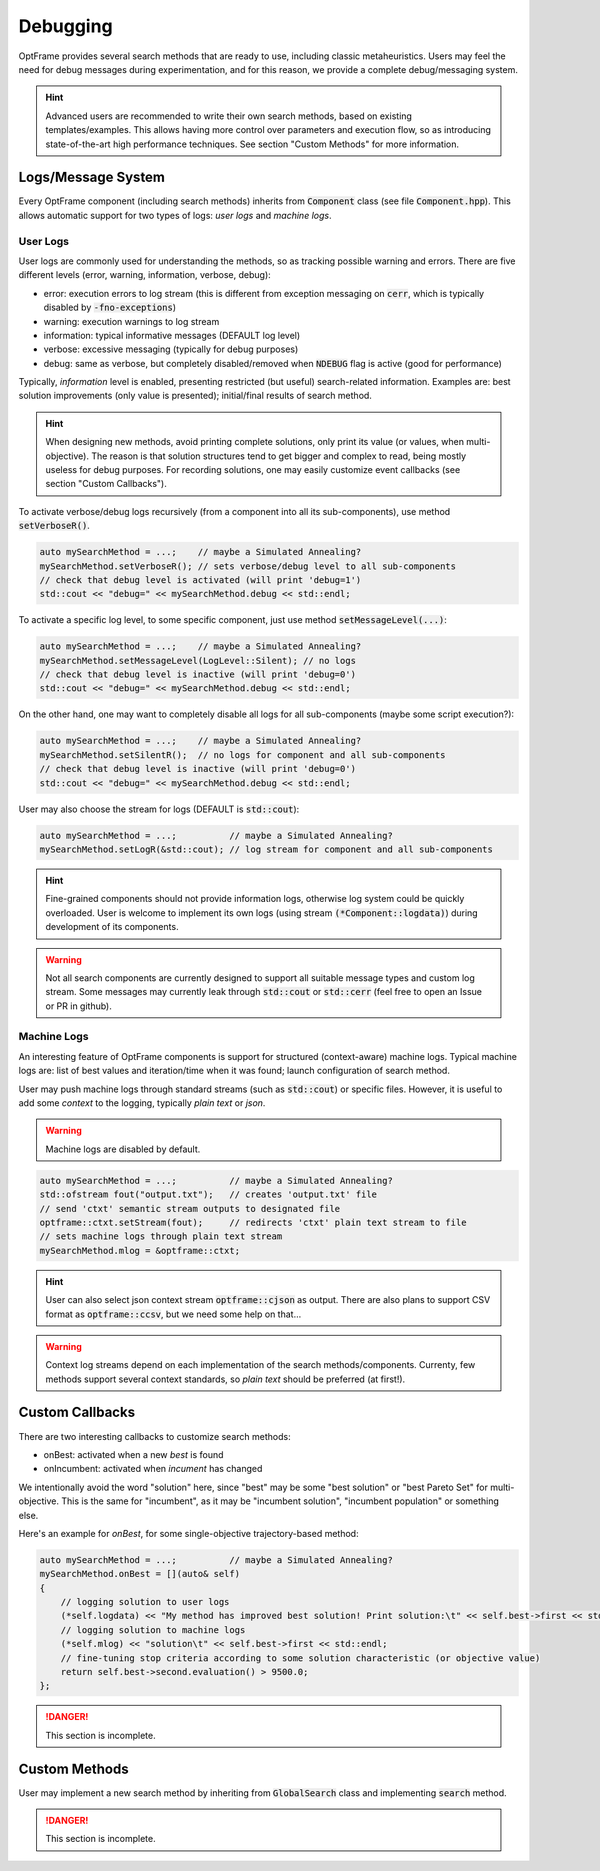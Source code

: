 Debugging
=========

OptFrame provides several search methods that are ready to use, including classic metaheuristics.
Users may feel the need for debug messages during experimentation, and for this reason, we provide a complete debug/messaging system.

.. hint::
    Advanced users are recommended to write their own search methods, based on existing templates/examples. 
    This allows having more control over parameters and execution flow, so as introducing state-of-the-art high performance techniques.
    See section "Custom Methods" for more information.

Logs/Message System
--------------------

Every OptFrame component (including search methods) inherits from :code:`Component` class (see file :code:`Component.hpp`).
This allows automatic support for two types of logs: *user logs* and *machine logs*.

User Logs
^^^^^^^^^

User logs are commonly used for understanding the methods, so as tracking possible warning and errors.
There are five different levels (error, warning, information, verbose, debug): 

- error: execution errors to log stream (this is different from exception messaging on :code:`cerr`, which is typically disabled by :code:`-fno-exceptions`)
- warning: execution warnings to log stream
- information: typical informative messages (DEFAULT log level)
- verbose: excessive messaging (typically for debug purposes)
- debug: same as verbose, but completely disabled/removed when :code:`NDEBUG` flag is active (good for performance)

Typically, *information* level is enabled, presenting restricted (but useful) search-related information.
Examples are: best solution improvements (only value is presented); initial/final results of search method.

.. hint::
    When designing new methods, avoid printing complete solutions, only print its value (or values, when multi-objective).
    The reason is that solution structures tend to get bigger and complex to read, being mostly useless for debug purposes.
    For recording solutions, one may easily customize event callbacks (see section "Custom Callbacks").

To activate verbose/debug logs recursively (from a component into all its sub-components), use method :code:`setVerboseR()`.

.. code-block:: c++

    auto mySearchMethod = ...;    // maybe a Simulated Annealing?
    mySearchMethod.setVerboseR(); // sets verbose/debug level to all sub-components
    // check that debug level is activated (will print 'debug=1')
    std::cout << "debug=" << mySearchMethod.debug << std::endl;

To activate a specific log level, to some specific component, just use method :code:`setMessageLevel(...)`:

.. code-block:: c++

    auto mySearchMethod = ...;    // maybe a Simulated Annealing?
    mySearchMethod.setMessageLevel(LogLevel::Silent); // no logs
    // check that debug level is inactive (will print 'debug=0')
    std::cout << "debug=" << mySearchMethod.debug << std::endl;

On the other hand, one may want to completely disable all logs for all sub-components (maybe some script execution?):

.. code-block:: c++

    auto mySearchMethod = ...;    // maybe a Simulated Annealing?
    mySearchMethod.setSilentR();  // no logs for component and all sub-components
    // check that debug level is inactive (will print 'debug=0')
    std::cout << "debug=" << mySearchMethod.debug << std::endl;

User may also choose the stream for logs (DEFAULT is :code:`std::cout`):

.. code-block:: c++

    auto mySearchMethod = ...;          // maybe a Simulated Annealing?
    mySearchMethod.setLogR(&std::cout); // log stream for component and all sub-components

.. hint::
    Fine-grained components should not provide information logs, otherwise log system could be quickly overloaded.
    User is welcome to implement its own logs (using stream :code:`(*Component::logdata)`) during development of its components.

.. warning::
    Not all search components are currently designed to support all suitable message types and custom log stream.
    Some messages may currently leak through :code:`std::cout` or :code:`std::cerr` (feel free to open an Issue or PR in github).


Machine Logs
^^^^^^^^^^^^

An interesting feature of OptFrame components is support for structured (context-aware) machine logs.
Typical machine logs are: list of best values and iteration/time when it was found; launch configuration of search method.

User may push machine logs through standard streams (such as :code:`std::cout`) or specific files.
However, it is useful to add some *context* to the logging, typically *plain text* or *json*.

.. warning::
    Machine logs are disabled by default.

.. code-block:: c++

    auto mySearchMethod = ...;          // maybe a Simulated Annealing?
    std::ofstream fout("output.txt");   // creates 'output.txt' file
    // send 'ctxt' semantic stream outputs to designated file
    optframe::ctxt.setStream(fout);     // redirects 'ctxt' plain text stream to file
    // sets machine logs through plain text stream
    mySearchMethod.mlog = &optframe::ctxt;

.. hint::
    User can also select json context stream :code:`optframe::cjson` as output.
    There are also plans to support CSV format as :code:`optframe::ccsv`, but we need some help on that...

.. warning::
    Context log streams depend on each implementation of the search methods/components.
    Currenty, few methods support several context standards, so *plain text* should be preferred (at first!).



Custom Callbacks
----------------

There are two interesting callbacks to customize search methods:

- onBest: activated when a new *best* is found
- onIncumbent: activated when *incument* has changed

We intentionally avoid the word "solution" here, since "best" may be some "best solution" or "best Pareto Set" for multi-objective.
This is the same for "incumbent", as it may be "incumbent solution", "incumbent population" or something else.

Here's an example for *onBest*, for some single-objective trajectory-based method:

.. code-block:: c++

    auto mySearchMethod = ...;          // maybe a Simulated Annealing?
    mySearchMethod.onBest = [](auto& self) 
    {
        // logging solution to user logs 
        (*self.logdata) << "My method has improved best solution! Print solution:\t" << self.best->first << std::endl;
        // logging solution to machine logs
        (*self.mlog) << "solution\t" << self.best->first << std::endl;
        // fine-tuning stop criteria according to some solution characteristic (or objective value)
        return self.best->second.evaluation() > 9500.0;
    };

.. danger::
    This section is incomplete.

Custom Methods 
--------------

User may implement a new search method by inheriting from :code:`GlobalSearch` class 
and implementing :code:`search` method.

.. danger::
    This section is incomplete.

